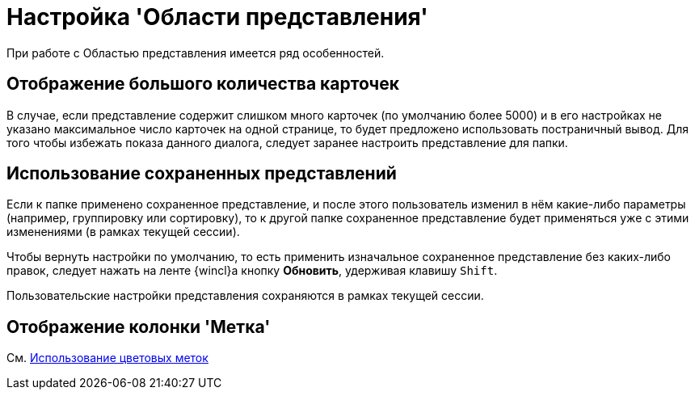 = Настройка 'Области представления'

При работе с Областью представления имеется ряд особенностей.

== Отображение большого количества карточек

В случае, если представление содержит слишком много карточек (по умолчанию более 5000) и в его настройках не указано максимальное число карточек на одной странице, то будет предложено использовать постраничный вывод. Для того чтобы избежать показа данного диалога, следует заранее настроить представление для папки.

== Использование сохраненных представлений

Если к папке применено сохраненное представление, и после этого пользователь изменил в нём какие-либо параметры (например, группировку или сортировку), то к другой папке сохраненное представление будет применяться уже с этими изменениями (в рамках текущей сессии).

Чтобы вернуть настройки по умолчанию, то есть применить изначальное сохраненное представление без каких-либо правок, следует нажать на ленте {wincl}а кнопку *Обновить*, удерживая клавишу [.kbd .ph .userinput]`Shift`.

Пользовательские настройки представления сохраняются в рамках текущей сессии.

== Отображение колонки 'Метка'

См. xref:ViewArea_colour_label.adoc[Использование цветовых меток]
